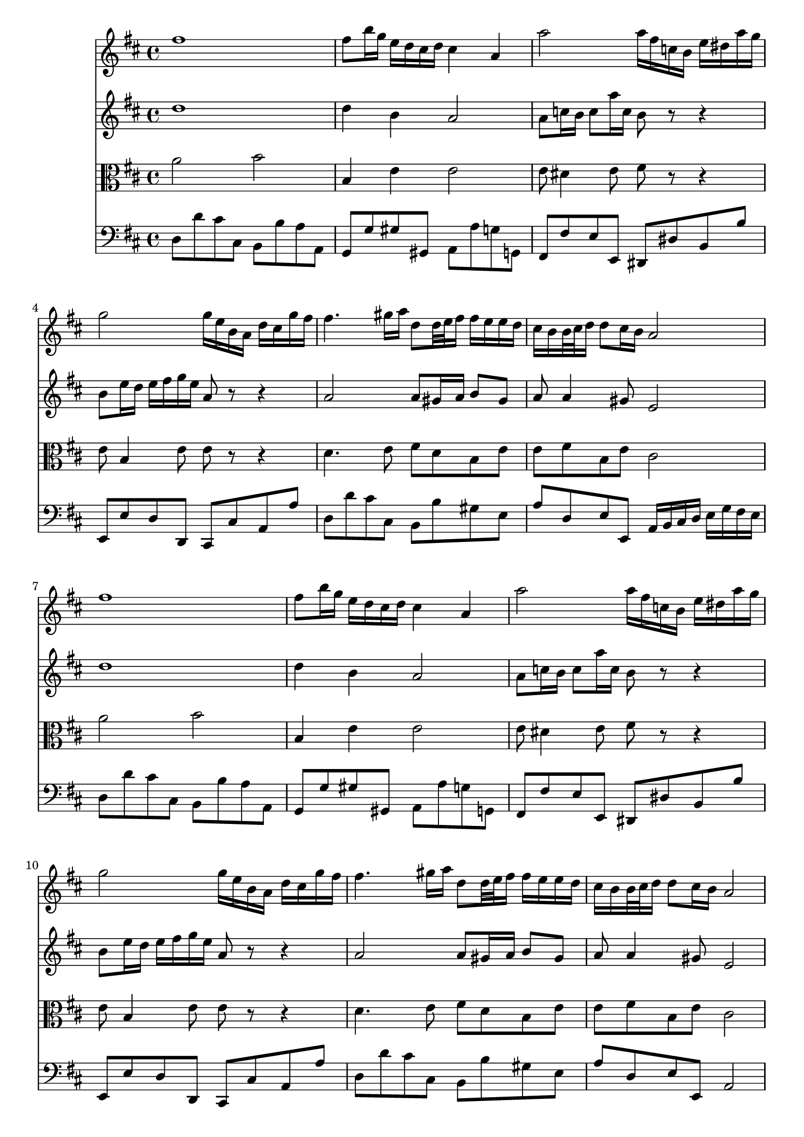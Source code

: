 % JS Bach's Air on the G String (doesn't have liasons or other things.... have to develop support for it)

<<
\new Staff \relative c'' {
        \key d \major
        fis1
        
        fis8 b16 g e d cis d cis4 a
        
        a'2 a16 fis c b e dis a' g
        
        g2 g16 e b a d cis g' fis
        
        fis4. gis16 a d,8 d32 e fis16 fis e e d

        % first end
        cis b b32 cis d16 d8 cis16 b a2
        
        % repeat
        fis'1
        
        fis8 b16 g e d cis d cis4 a
        
        a'2 a16 fis c b e dis a' g
        
        g2 g16 e b a d cis g' fis
        
        fis4. gis16 a d,8 d32 e fis16 fis e e d
        
        %second end
        cis b b32 cis d16 d8 cis16 b a2
        
        % second part
        cis4 cis16 d32 cis b cis a16 a'4. c,8
        
        b b'8. a16 g fis g4 g32 fis e d cis16 b
        
        ais b cis8 cis16 d e8 e16 fis g4 fis8
        
        e16 d cis b cis d32 e d8 b2
        
        d4 d16 fis e d b'4. a16 gis
        
        e a a,8 b8. cis32 d cis8. b16 a4
        
        d4. fis16 e e4. g16 fis
        
        fis4. a16 g g2
}

\new Staff \relative c'' {
        \key d \major
        d1
        
        d4 b a2
        
        a8 c16 b c8 a'16 c, b8 r r4
        
        b8 e16 d e fis g e a,8 r r4
        
        a2 a8 gis16 a b8 gis
        
        % first end
        a a4 gis8 e2
        
        % Repeat
        d'1
        
        d4 b a2
        
        a8 c16 b c8 a'16 c, b8 r r4
        
        b8 e16 d e fis g e a,8 r r4
        
        a2 a8 gis16 a b8 gis
        
        % second end
        a8 a4 gis8 e2
        
        % second part
        a2 a16 b c8. b16 a g
        
        fis4. dis'8 e2
        
        e e16 d cis b ais b cis8
        
        b b b ais fis2
        
        e4 fis b,8 e16 fis gis a b8
        
        b8 a4 gis8 a2
        
        a8 b16 c b cis d4 cis16 b cis dis e8
        
        e8 dis16 cis dis e fis8. dis16 e b e,4
        
}

\new Staff \relative c'' {
        \clef alto
        \key d \major
        a2 b
        
        b,4 e e2
        
        e8 dis4 e8 fis r r4
        
        e8 b4 e8 e r r4
        
        d4. e8 fis d b e
        
        % first end
        e fis b, e cis2
        
        % repeat
        a'2 b
        
        b,4 e e2
        
        e8 dis4 e8 fis r r4
        
        e8 b4 e8 e r r4
        
        d4. e8 fis d b e
        
        % second end
        e fis b, e cis2
        
        % second part
        e2 e8 dis16 e fis4
        
        fis16 g a fis dis8 b' b4 b,
        
        cis16 d e fis g fis g e fis8 e16 d cis8 fis
        
        fis8 e16 d g8 fis16 e d2
        
        b8 b' a16 gis a8 gis8. fis16 e4
        
        e8 e fis e e8. d16 cis d e cis
        
        a8 d4 b e cis8
        
        cis fis4 dis8 b4 b16 b' g e
        
}

\new Staff \relative c {
        \clef bass
        \key d \major
        d8 d' cis cis, b b' a a, 
        
        g g' gis gis, a a' g g,
        
        fis fis' e e, dis dis' b b'
        
        e,, e' d d, cis cis' a a'
        
        d, d' cis cis, b b' gis e
        
        % first end
        a d, e e, a16 b cis d e g fis e
        
        % repeat
        d8 d' cis cis, b b' a a, 
        
        g g' gis gis, a a' g g,
        
        fis fis' e e, dis dis' b b'
        
        e,, e' d d, cis cis' a a'
        
        d, d' cis cis, b b' gis e
        
        % second end
        a d, e e, a2
        
        % second part
        a8 a' g g, fis fis' e e,
        
        dis dis' fis b, e e' d d,
        
        cis cis' b b, ais b cis ais
        
        b g' e fis b, b' a a,
        
        gis gis' fis fis, e e' d d,
        
        cis cis' d e a, a' g g,
        
        fis fis' g g, gis gis' a a,
        
        ais ais' b b, e e' d d,
        
}
>>